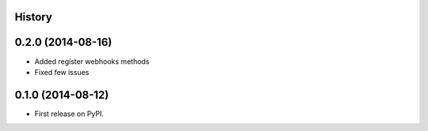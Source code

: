 .. :changelog:

History
-------

0.2.0 (2014-08-16)
---------------------

* Added register webhooks methods

* Fixed few issues

0.1.0 (2014-08-12)
---------------------

* First release on PyPI.
